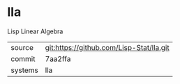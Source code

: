 * lla

Lisp Linear Algebra

|---------+------------------------------------------|
| source  | git:https://github.com/Lisp-Stat/lla.git |
| commit  | 7aa2ffa                                  |
| systems | lla                                      |
|---------+------------------------------------------|
